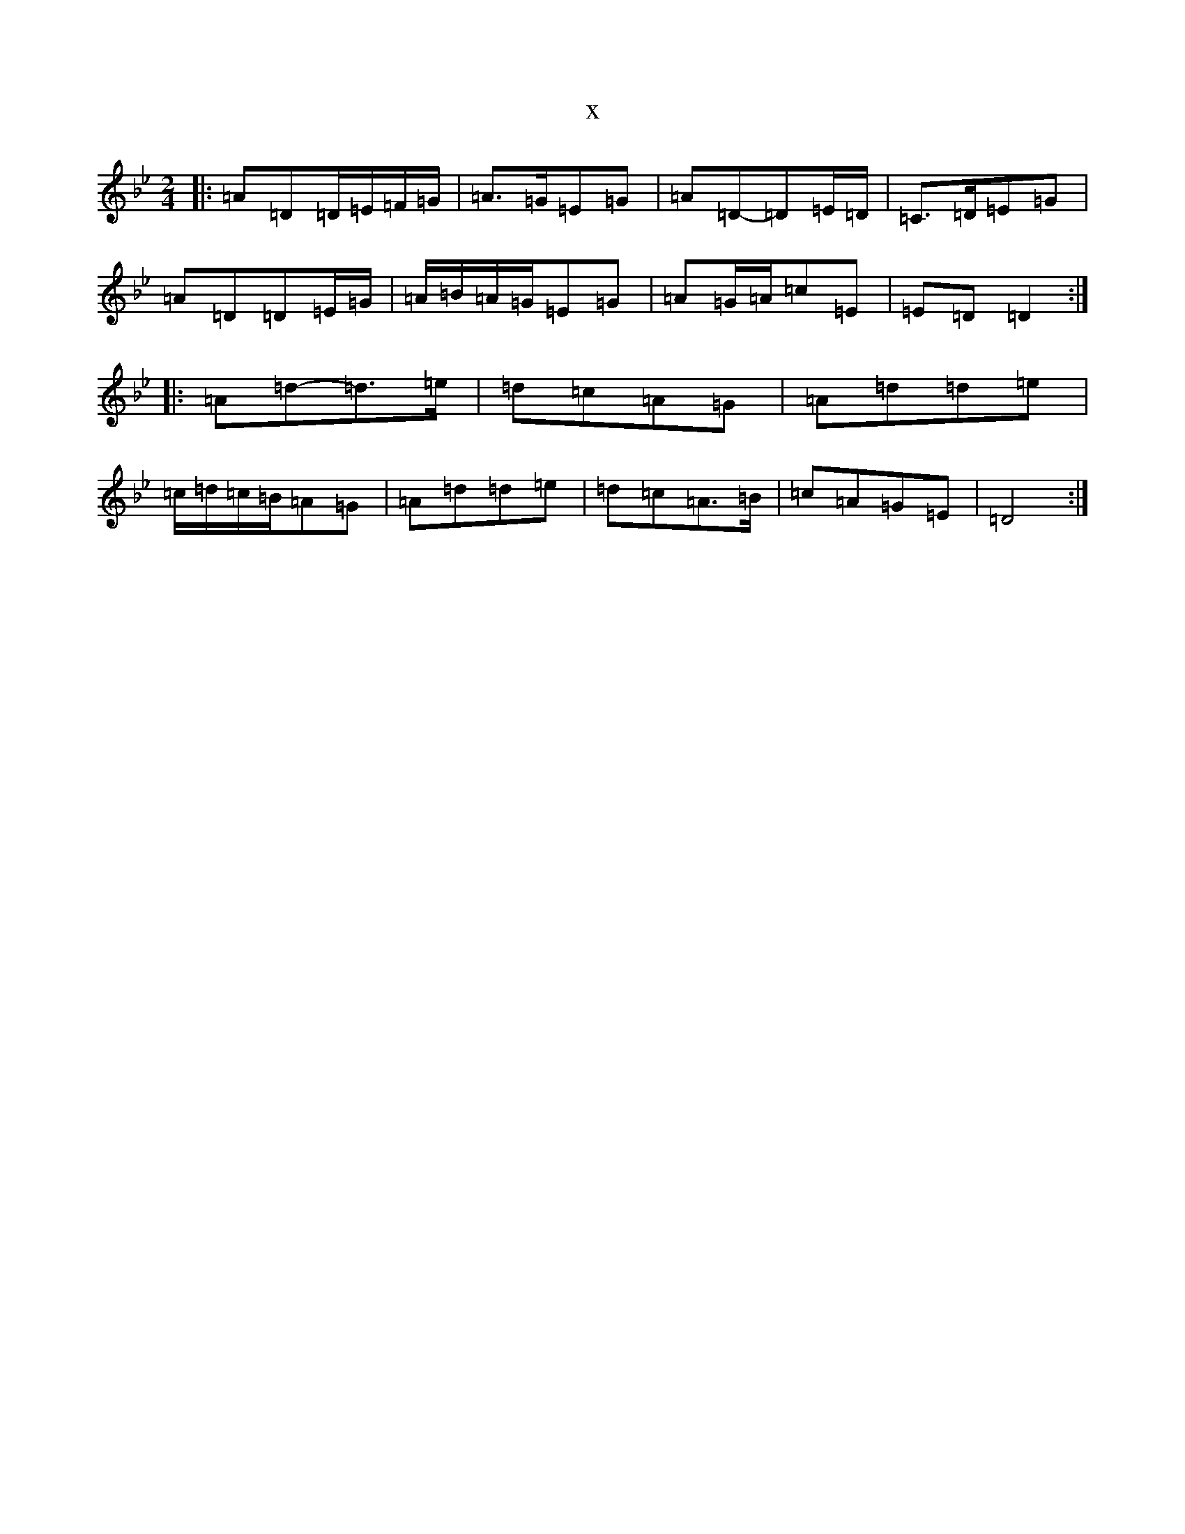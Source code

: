 X:21462
T:x
L:1/8
M:2/4
K: C Dorian
|:=A=D=D/2=E/2=F/2=G/2|=A>=G=E=G|=A=D-=D=E/2=D/2|=C>=D=E=G|=A=D=D=E/2=G/2|=A/2=B/2=A/2=G/2=E=G|=A=G/2=A/2=c=E|=E=D=D2:||:=A=d-=d>=e|=d=c=A=G|=A=d=d=e|=c/2=d/2=c/2=B/2=A=G|=A=d=d=e|=d=c=A>=B|=c=A=G=E|=D4:|